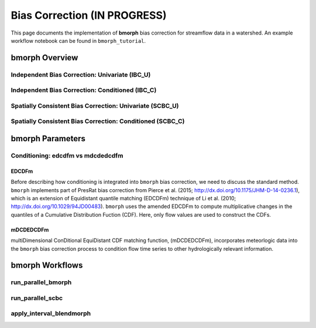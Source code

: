 Bias Correction **(IN PROGRESS)**
=================================

This page documents the implementation of
**bmorph** bias correction for streamflow
data in a watershed. An example workflow notebook
can be found in ``bmorph_tutorial``.

bmorph Overview
---------------

.. image:: scenario_table.png

Independent Bias Correction: Univariate (IBC_U)
^^^^^^^^^^^^^^^^^^^^^^^^^^^^^^^^^^^^^^^^^^^^^^^



Independent Bias Correction: Conditioned (IBC_C)
^^^^^^^^^^^^^^^^^^^^^^^^^^^^^^^^^^^^^^^^^^^^^^^^



Spatially Consistent Bias Correction: Univariate (SCBC_U)
^^^^^^^^^^^^^^^^^^^^^^^^^^^^^^^^^^^^^^^^^^^^^^^^^^^^^^^^^



Spatially Consistent Bias Correction: Conditioned (SCBC_C)
^^^^^^^^^^^^^^^^^^^^^^^^^^^^^^^^^^^^^^^^^^^^^^^^^^^^^^^^^^




bmorph Parameters
-----------------

Conditioning: edcdfm vs mdcdedcdfm
^^^^^^^^^^^^^^^^^^^^^^^^^^^^^^^^^^

EDCDFm
""""""

Before describing how conditioning is integrated into ``bmorph`` bias correction, we need to discuss the standard method. 
``bmorph`` implements part of PresRat bias correction from Pierce et al. (2015; http://dx.doi.org/10.1175/JHM-D-14-0236.1), which is an extension of Equidistant quantile matching (EDCDFm) technique of Li et al. (2010; http://dx.doi.org/10.1029/94JD00483). ``bmorph`` uses the amended EDCDFm to compute multiplicative changes in the quantiles of a Cumulative Distribution Fuction (CDF). Here, only flow values are used to construct the CDFs. 

.. image:: Figures/Quantile_Map_Diagram.png


mDCDEDCDFm
""""""""""

multiDimensional ConDitional EquiDistant CDF matching function, (mDCDEDCDFm), incorporates meteorlogic data into the ``bmorph`` bias correction process to condition flow time series to other hydrologically relevant information. 

.. image:: Figures/conditioning_diagram_without_arrows.png
.. image:: Figures/conditioning_diagram_with_arrows.png

bmorph Workflows
----------------

run_parallel_bmorph
^^^^^^^^^^^^^^^^^^^

run_parallel_scbc
^^^^^^^^^^^^^^^^^

apply_interval_blendmorph
^^^^^^^^^^^^^^^^^^^^^^^^^


